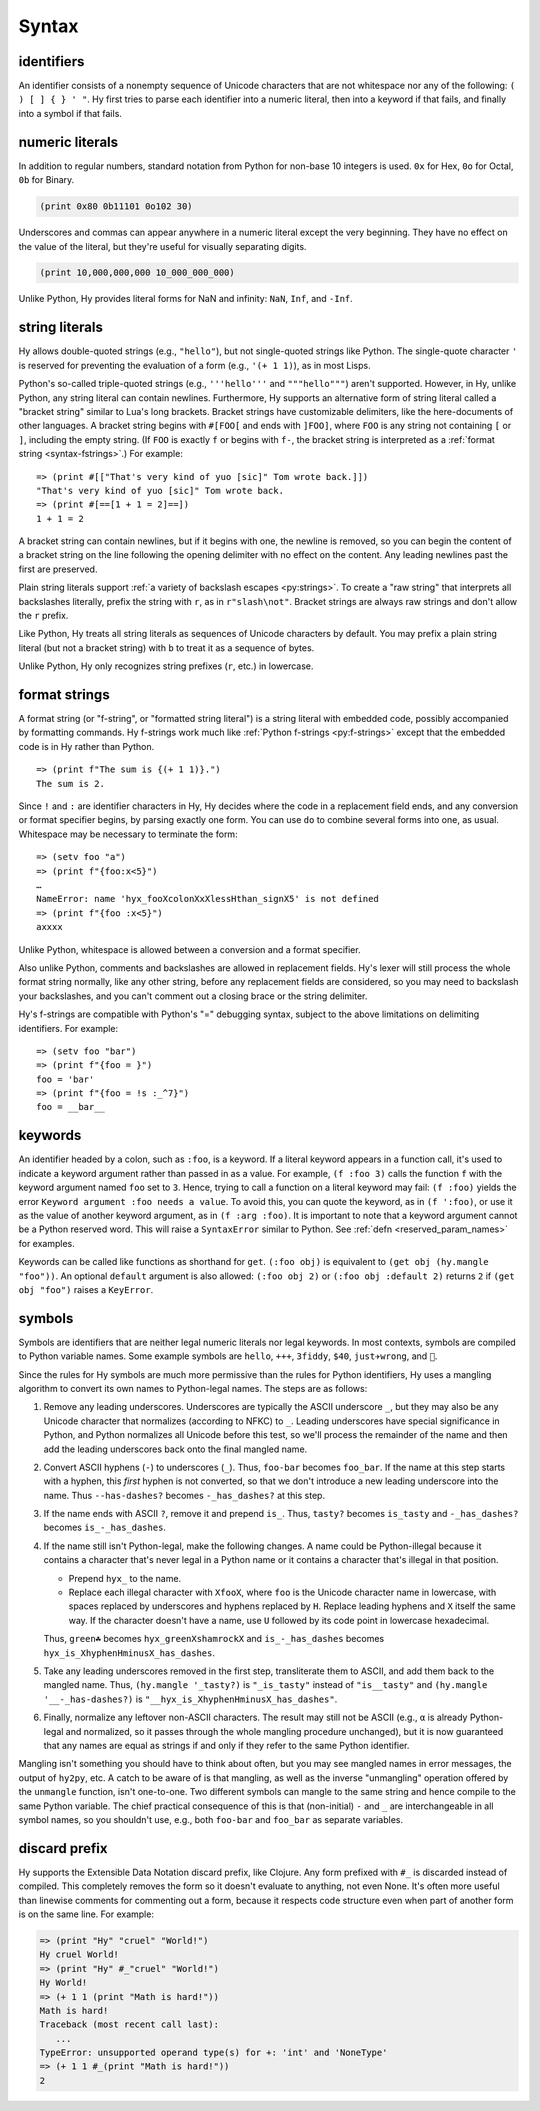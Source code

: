 .. _syntax:

==============
Syntax
==============

identifiers
-----------

An identifier consists of a nonempty sequence of Unicode characters that are not whitespace nor any of the following: ``( ) [ ] { } ' "``. Hy first tries to parse each identifier into a numeric literal, then into a keyword if that fails, and finally into a symbol if that fails.

numeric literals
----------------

In addition to regular numbers, standard notation from Python for non-base 10
integers is used. ``0x`` for Hex, ``0o`` for Octal, ``0b`` for Binary.

.. code-block:: clj

    (print 0x80 0b11101 0o102 30)

Underscores and commas can appear anywhere in a numeric literal except the very
beginning. They have no effect on the value of the literal, but they're useful
for visually separating digits.

.. code-block:: clj

    (print 10,000,000,000 10_000_000_000)

Unlike Python, Hy provides literal forms for NaN and infinity: ``NaN``,
``Inf``, and ``-Inf``.

string literals
---------------

Hy allows double-quoted strings (e.g., ``"hello"``), but not single-quoted
strings like Python. The single-quote character ``'`` is reserved for
preventing the evaluation of a form (e.g., ``'(+ 1 1)``), as in most Lisps.

.. _syntax-bracket-strings:

Python's so-called triple-quoted strings (e.g., ``'''hello'''`` and
``"""hello"""``) aren't supported. However, in Hy, unlike Python, any string
literal can contain newlines. Furthermore, Hy supports an alternative form of
string literal called a "bracket string" similar to Lua's long brackets.
Bracket strings have customizable delimiters, like the here-documents of other
languages. A bracket string begins with ``#[FOO[`` and ends with ``]FOO]``,
where ``FOO`` is any string not containing ``[`` or ``]``, including the empty
string. (If ``FOO`` is exactly ``f`` or begins with ``f-``, the bracket string
is interpreted as a :ref:`format string <syntax-fstrings>`.) For example::

   => (print #[["That's very kind of yuo [sic]" Tom wrote back.]])
   "That's very kind of yuo [sic]" Tom wrote back.
   => (print #[==[1 + 1 = 2]==])
   1 + 1 = 2

A bracket string can contain newlines, but if it begins with one, the newline
is removed, so you can begin the content of a bracket string on the line
following the opening delimiter with no effect on the content. Any leading
newlines past the first are preserved.

Plain string literals support :ref:`a variety of backslash escapes
<py:strings>`. To create a "raw string" that interprets all backslashes
literally, prefix the string with ``r``, as in ``r"slash\not"``. Bracket
strings are always raw strings and don't allow the ``r`` prefix.

Like Python, Hy treats all string literals as sequences of Unicode characters
by default. You may prefix a plain string literal (but not a bracket string)
with ``b`` to treat it as a sequence of bytes.

Unlike Python, Hy only recognizes string prefixes (``r``, etc.) in lowercase.

.. _syntax-fstrings:

format strings
--------------

A format string (or "f-string", or "formatted string literal") is a string
literal with embedded code, possibly accompanied by formatting commands. Hy
f-strings work much like :ref:`Python f-strings <py:f-strings>` except that the
embedded code is in Hy rather than Python.

::

    => (print f"The sum is {(+ 1 1)}.")
    The sum is 2.

Since ``!`` and ``:`` are identifier characters in Hy, Hy decides where the
code in a replacement field ends, and any conversion or format specifier
begins, by parsing exactly one form. You can use ``do`` to combine several
forms into one, as usual. Whitespace may be necessary to terminate the form::

    => (setv foo "a")
    => (print f"{foo:x<5}")
    …
    NameError: name 'hyx_fooXcolonXxXlessHthan_signX5' is not defined
    => (print f"{foo :x<5}")
    axxxx

Unlike Python, whitespace is allowed between a conversion and a format
specifier.

Also unlike Python, comments and backslashes are allowed in replacement fields.
Hy's lexer will still process the whole format string normally, like any other
string, before any replacement fields are considered, so you may need to
backslash your backslashes, and you can't comment out a closing brace or the
string delimiter.

Hy's f-strings are compatible with Python's "=" debugging syntax, subject to
the above limitations on delimiting identifiers. For example::

    => (setv foo "bar")
    => (print f"{foo = }")
    foo = 'bar'
    => (print f"{foo = !s :_^7}")
    foo = __bar__

.. _syntax-keywords:

keywords
--------

An identifier headed by a colon, such as ``:foo``, is a keyword. If a
literal keyword appears in a function call, it's used to indicate a keyword
argument rather than passed in as a value. For example, ``(f :foo 3)`` calls
the function ``f`` with the keyword argument named ``foo`` set to ``3``. Hence,
trying to call a function on a literal keyword may fail: ``(f :foo)`` yields
the error ``Keyword argument :foo needs a value``. To avoid this, you can quote
the keyword, as in ``(f ':foo)``, or use it as the value of another keyword
argument, as in ``(f :arg :foo)``. It is important to note that a keyword argument
cannot be a Python reserved word. This will raise a ``SyntaxError`` similar to Python.
See :ref:`defn <reserved_param_names>` for examples.

Keywords can be called like functions as shorthand for ``get``. ``(:foo obj)``
is equivalent to ``(get obj (hy.mangle "foo"))``. An optional ``default`` argument
is also allowed: ``(:foo obj 2)`` or ``(:foo obj :default 2)`` returns ``2`` if
``(get obj "foo")`` raises a ``KeyError``.

.. _mangling:

symbols
-------

Symbols are identifiers that are neither legal numeric literals nor legal
keywords. In most contexts, symbols are compiled to Python variable names. Some
example symbols are ``hello``, ``+++``, ``3fiddy``, ``$40``, ``just✈wrong``,
and ``🦑``.

Since the rules for Hy symbols are much more permissive than the rules for
Python identifiers, Hy uses a mangling algorithm to convert its own names to
Python-legal names. The steps are as follows:

#. Remove any leading underscores. Underscores are typically the ASCII
   underscore ``_``, but they may also be any Unicode character that normalizes
   (according to NFKC) to ``_``. Leading underscores have special significance
   in Python, and Python normalizes all Unicode before this test, so we'll
   process the remainder of the name and then add the leading underscores back
   onto the final mangled name.

#. Convert ASCII hyphens (``-``) to underscores (``_``). Thus, ``foo-bar``
   becomes ``foo_bar``. If the name at this step starts with a hyphen, this
   *first* hyphen is not converted, so that we don't introduce a new leading
   underscore into the name. Thus ``--has-dashes?`` becomes ``-_has_dashes?``
   at this step.

#. If the name ends with ASCII ``?``, remove it and prepend ``is_``. Thus,
   ``tasty?`` becomes ``is_tasty`` and ``-_has_dashes?`` becomes
   ``is_-_has_dashes``.

#. If the name still isn't Python-legal, make the following changes. A name
   could be Python-illegal because it contains a character that's never legal
   in a Python name or it contains a character that's illegal in that position.

   - Prepend ``hyx_`` to the name.
   - Replace each illegal character with ``XfooX``, where ``foo`` is the Unicode
     character name in lowercase, with spaces replaced by underscores and
     hyphens replaced by ``H``. Replace leading hyphens and ``X`` itself the
     same way. If the character doesn't have a name, use ``U`` followed by its
     code point in lowercase hexadecimal.

   Thus, ``green☘`` becomes ``hyx_greenXshamrockX`` and
   ``is_-_has_dashes`` becomes ``hyx_is_XhyphenHminusX_has_dashes``.

#. Take any leading underscores removed in the first step, transliterate them
   to ASCII, and add them back to the mangled name. Thus, ``(hy.mangle
   '_tasty?)`` is ``"_is_tasty"`` instead of ``"is__tasty"`` and ``(hy.mangle
   '__-_has-dashes?)`` is ``"__hyx_is_XhyphenHminusX_has_dashes"``.

#. Finally, normalize any leftover non-ASCII characters. The result may still
   not be ASCII (e.g., ``α`` is already Python-legal and normalized, so it
   passes through the whole mangling procedure unchanged), but it is now
   guaranteed that any names are equal as strings if and only if they refer to
   the same Python identifier.

Mangling isn't something you should have to think about often, but you may see
mangled names in error messages, the output of ``hy2py``, etc. A catch to be
aware of is that mangling, as well as the inverse "unmangling" operation
offered by the ``unmangle`` function, isn't one-to-one. Two different symbols
can mangle to the same string and hence compile to the same Python variable.
The chief practical consequence of this is that (non-initial) ``-`` and ``_`` are
interchangeable in all symbol names, so you shouldn't use, e.g., both
``foo-bar`` and ``foo_bar`` as separate variables.

discard prefix
--------------

Hy supports the Extensible Data Notation discard prefix, like Clojure.
Any form prefixed with ``#_`` is discarded instead of compiled.
This completely removes the form so it doesn't evaluate to anything,
not even None.
It's often more useful than linewise comments for commenting out a
form, because it respects code structure even when part of another
form is on the same line. For example:

.. code-block:: clj

   => (print "Hy" "cruel" "World!")
   Hy cruel World!
   => (print "Hy" #_"cruel" "World!")
   Hy World!
   => (+ 1 1 (print "Math is hard!"))
   Math is hard!
   Traceback (most recent call last):
      ...
   TypeError: unsupported operand type(s) for +: 'int' and 'NoneType'
   => (+ 1 1 #_(print "Math is hard!"))
   2
